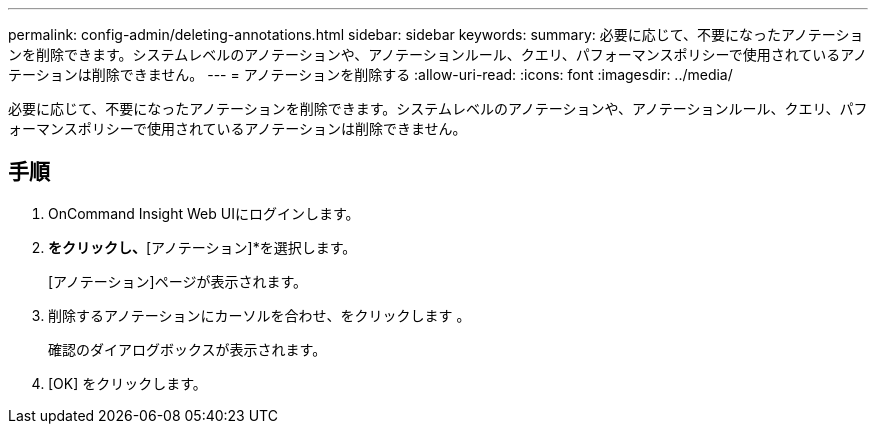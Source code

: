 ---
permalink: config-admin/deleting-annotations.html 
sidebar: sidebar 
keywords:  
summary: 必要に応じて、不要になったアノテーションを削除できます。システムレベルのアノテーションや、アノテーションルール、クエリ、パフォーマンスポリシーで使用されているアノテーションは削除できません。 
---
= アノテーションを削除する
:allow-uri-read: 
:icons: font
:imagesdir: ../media/


[role="lead"]
必要に応じて、不要になったアノテーションを削除できます。システムレベルのアノテーションや、アノテーションルール、クエリ、パフォーマンスポリシーで使用されているアノテーションは削除できません。



== 手順

. OnCommand Insight Web UIにログインします。
. [管理]*をクリックし、*[アノテーション]*を選択します。
+
[アノテーション]ページが表示されます。

. 削除するアノテーションにカーソルを合わせ、をクリックします image:../media/trash-can-query.gif[""]。
+
確認のダイアログボックスが表示されます。

. [OK] をクリックします。

